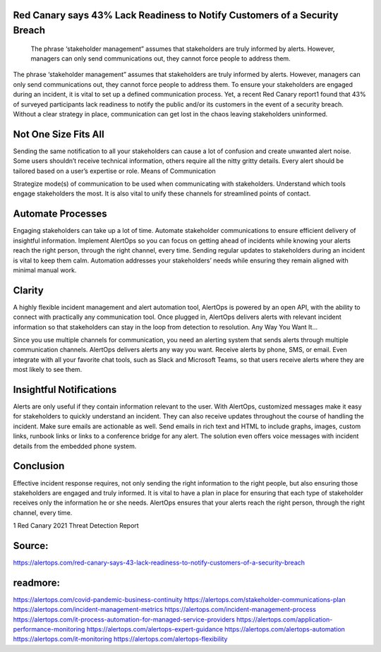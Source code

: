 Red Canary says 43% Lack Readiness to Notify Customers of a Security Breach
========

 
 The phrase ‘stakeholder management” assumes that stakeholders are truly informed by alerts. However, managers can only send communications out, they cannot force people to address them.

The phrase ‘stakeholder management” assumes that stakeholders are truly informed by alerts. However, managers can only send communications out, they cannot force people to address them. To ensure your stakeholders are engaged during an incident, it is vital to set up a defined communication process. Yet, a recent Red Canary report1 found that 43% of surveyed participants lack readiness to notify the public and/or its customers in the event of a security breach. Without a clear strategy in place, communication can get lost in the chaos leaving stakeholders uninformed.

Not One Size Fits All
========

Sending the same notification to all your stakeholders can cause a lot of confusion and create unwanted alert noise. Some users shouldn’t receive technical information, others require all the nitty gritty details. Every alert should be tailored based on a user’s expertise or role.
Means of Communication

Strategize mode(s) of communication to be used when communicating with stakeholders. Understand which tools engage stakeholders the most. It is also vital to unify these channels for streamlined points of contact.

Automate Processes
========

Engaging stakeholders can take up a lot of time. Automate stakeholder communications to ensure efficient delivery of insightful information. Implement AlertOps so you can focus on getting ahead of incidents while knowing your alerts reach the right person, through the right channel, every time. Sending regular updates to stakeholders during an incident is vital to keep them calm. Automation addresses your stakeholders’ needs while ensuring they remain aligned with minimal manual work.

Clarity
========

A highly flexible incident management and alert automation tool, AlertOps is powered by an open API, with the ability to connect with practically any communication tool. Once plugged in, AlertOps delivers alerts with relevant incident information so that stakeholders can stay in the loop from detection to resolution.
Any Way You Want It…

Since you use multiple channels for communication, you need an alerting system that sends alerts through multiple communication channels. AlertOps delivers alerts any way you want. Receive alerts by phone, SMS, or email. Even integrate with all your favorite chat tools, such as Slack and Microsoft Teams, so that users receive alerts where they are most likely to see them.
 
Insightful Notifications
========


Alerts are only useful if they contain information relevant to the user. With AlertOps, customized messages make it easy for stakeholders to quickly understand an incident. They can also receive updates throughout the course of handling the incident. Make sure emails are actionable as well. Send emails in rich text and HTML to include graphs, images, custom links, runbook links or links to a conference bridge for any alert. The solution even offers voice messages with incident details from the embedded phone system.

Conclusion
========

Effective incident response requires, not only sending the right information to the right people, but also ensuring those stakeholders are engaged and truly informed. It is vital to have a plan in place for ensuring that each type of stakeholder receives only the information he or she needs. AlertOps ensures that your alerts reach the right person, through the right channel, every time.

1 Red Canary 2021 Threat Detection Report

Source:
========
https://alertops.com/red-canary-says-43-lack-readiness-to-notify-customers-of-a-security-breach

readmore:
========

https://alertops.com/covid-pandemic-business-continuity
https://alertops.com/stakeholder-communications-plan
https://alertops.com/incident-management-metrics
https://alertops.com/incident-management-process
https://alertops.com/it-process-automation-for-managed-service-providers
https://alertops.com/application-performance-monitoring
https://alertops.com/alertops-expert-guidance
https://alertops.com/alertops-automation
https://alertops.com/it-monitoring
https://alertops.com/alertops-flexibility
